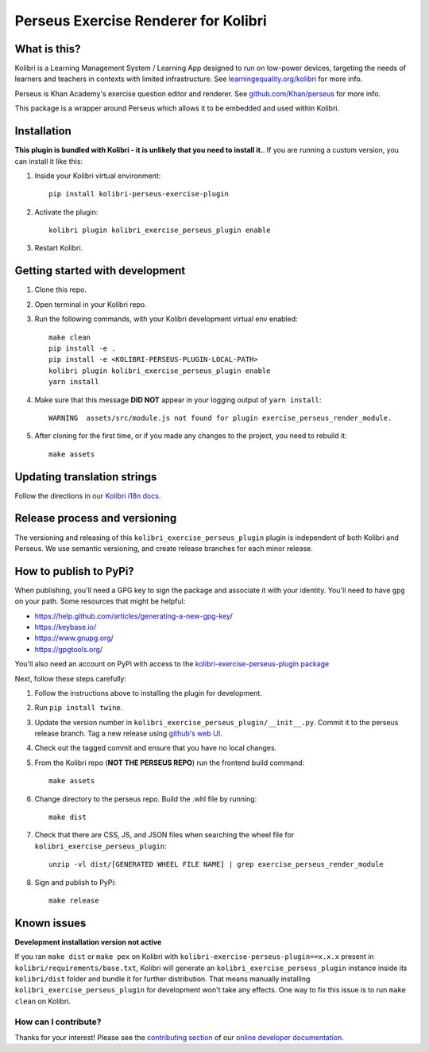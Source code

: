 Perseus Exercise Renderer for Kolibri
=====================================

What is this?
-------------

Kolibri is a Learning Management System / Learning App designed to run on low-power devices, targeting the needs of learners and teachers in contexts with limited infrastructure. See `learningequality.org/kolibri <https://learningequality.org/kolibri/>`__ for more info.

Perseus is Khan Academy's exercise question editor and renderer. See `github.com/Khan/perseus <https://github.com/Khan/perseus>`__ for more info.

This package is a wrapper around Perseus which allows it to be embedded and used within Kolibri.


Installation
------------

**This plugin is bundled with Kolibri - it is unlikely that you need to install it.**. If you are running a custom version, you can install it like this:


1. Inside your Kolibri virtual environment::

    pip install kolibri-perseus-exercise-plugin

2. Activate the plugin::

    kolibri plugin kolibri_exercise_perseus_plugin enable

3. Restart Kolibri.


Getting started with development
--------------------------------

1. Clone this repo.

2. Open terminal in your Kolibri repo.

3. Run the following commands, with your Kolibri development virtual env
   enabled::

    make clean
    pip install -e .
    pip install -e <KOLIBRI-PERSEUS-PLUGIN-LOCAL-PATH>
    kolibri plugin kolibri_exercise_perseus_plugin enable
    yarn install

4. Make sure that this message **DID NOT** appear in your logging output of ``yarn install``::

    WARNING  assets/src/module.js not found for plugin exercise_perseus_render_module.

5. After cloning for the first time, or if you made any changes to the project,
   you need to rebuild it::

     make assets


Updating translation strings
----------------------------

Follow the directions in our `Kolibri i18n docs <https://kolibri-dev.readthedocs.io/en/develop/references/i18n.html>`__.


Release process and versioning
------------------------------

The versioning and releasing of this ``kolibri_exercise_perseus_plugin`` plugin is independent of both Kolibri and Perseus. We use semantic versioning, and create release branches for each minor release.


How to publish to PyPi?
-----------------------

When publishing, you'll need a GPG key to sign the package and associate it with your identity. You'll need to have ``gpg`` on your path. Some resources that might be helpful:

* https://help.github.com/articles/generating-a-new-gpg-key/
* https://keybase.io/
* https://www.gnupg.org/
* https://gpgtools.org/

You'll also need an account on PyPi with access to the `kolibri-exercise-perseus-plugin package <https://pypi.org/project/kolibri-exercise-perseus-plugin/>`__

Next, follow these steps carefully:

1. Follow the instructions above to installing the plugin for development.
2. Run ``pip install twine``.
3. Update the version number in ``kolibri_exercise_perseus_plugin/__init__.py``. Commit it to the perseus release branch. Tag a new release using `github's web UI <https://github.com/learningequality/kolibri-exercise-perseus-plugin/releases>`__.
4. Check out the tagged commit and ensure that you have no local changes.
5. From the Kolibri repo (**NOT THE PERSEUS REPO**) run the frontend build command::

    make assets

6. Change directory to the perseus repo. Build the .whl file by running::

    make dist

7. Check that there are CSS, JS, and JSON files when searching the wheel file for ``kolibri_exercise_perseus_plugin``::

    unzip -vl dist/[GENERATED WHEEL FILE NAME] | grep exercise_perseus_render_module

8. Sign and publish to PyPi::

    make release


Known issues
------------

**Development installation version not active**

If you ran ``make dist`` or ``make pex`` on Kolibri with ``kolibri-exercise-perseus-plugin==x.x.x`` present in ``kolibri/requirements/base.txt``, Kolibri will generate an ``kolibri_exercise_perseus_plugin`` instance inside its ``kolibri/dist`` folder and bundle it for further distribution. That means manually installing ``kolibri_exercise_perseus_plugin`` for development won't take any effects. One way to fix this issue is to run ``make clean`` on Kolibri.


How can I contribute?
~~~~~~~~~~~~~~~~~~~~~

Thanks for your interest! Please see the `contributing section <http://kolibri-dev.readthedocs.io/en/develop/start/contributing/index.html>`__ of our `online developer documentation <http://kolibri-dev.readthedocs.io/>`__.


